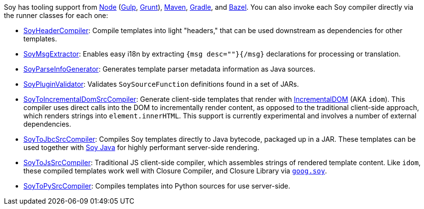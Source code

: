 Soy has tooling support from https://github.com/Medium/soynode[Node] (https://www.npmjs.com/package/gulp-soynode[Gulp],
https://www.npmjs.com/package/grunt-closure-soy[Grunt]),
http://mvnrepository.com/artifact/com.google.template/soy[Maven],
https://plugins.gradle.org/plugin/com.liferay.soy[Gradle], and
https://github.com/bazelbuild/rules_closure/#closure_js_template_library[Bazel]. You can also invoke each
Soy compiler directly via the runner classes for each one:

* https://github.com/google/closure-templates/blob/master/java/src/com/google/template/soy/SoyHeaderCompiler.java[SoyHeaderCompiler]:
Compile templates into light "headers," that can be used downstream as dependencies for other templates.
* https://github.com/google/closure-templates/blob/master/java/src/com/google/template/soy/SoyMsgExtractor.java[SoyMsgExtractor]:
Enables easy i18n by extracting `{msg desc=""}{/msg}` declarations for processing or translation.
* https://github.com/google/closure-templates/blob/master/java/src/com/google/template/soy/SoyParseInfoGenerator.java[SoyParseInfoGenerator]:
Generates template parser metadata information as Java sources.
* https://github.com/google/closure-templates/blob/master/java/src/com/google/template/soy/SoyPluginValidator.java[SoyPluginValidator]:
Validates `SoySourceFunction` definitions found in a set of JARs.
* https://github.com/google/closure-templates/blob/master/java/src/com/google/template/soy/SoyToIncrementalDomSrcCompiler.java[SoyToIncrementalDomSrcCompiler]:
Generate client-side templates that render with http://google.github.io/incremental-dom[IncrementalDOM] (AKA `idom`).
This compiler uses direct calls into the DOM to incrementally render content, as opposed to the traditional client-side
approach, which renders strings into `element.innerHTML`. This support is currently experimental and involves a number
of external dependencies.
* https://github.com/google/closure-templates/blob/master/java/src/com/google/template/soy/SoyToJbcSrcCompiler.java[SoyToJbcSrcCompiler]:
Compiles Soy templates directly to Java bytecode, packaged up in a JAR. These templates can be used together with
https://search.maven.org/search?q=g:com.google.template%20AND%20a:soy&core=gav[Soy Java] for highly performant
server-side rendering.
* https://github.com/google/closure-templates/blob/master/java/src/com/google/template/soy/SoyToJsSrcCompiler.java[SoyToJsSrcCompiler]:
Traditional JS client-side compiler, which assembles strings of rendered template content. Like `idom`, these compiled
templates work well with Closure Compiler, and Closure Library via
https://github.com/google/closure-library/tree/master/closure/goog/soy[`goog.soy`].
* https://github.com/google/closure-templates/blob/master/java/src/com/google/template/soy/SoyToPySrcCompiler.java[SoyToPySrcCompiler]:
Compiles templates into Python sources for use server-side.